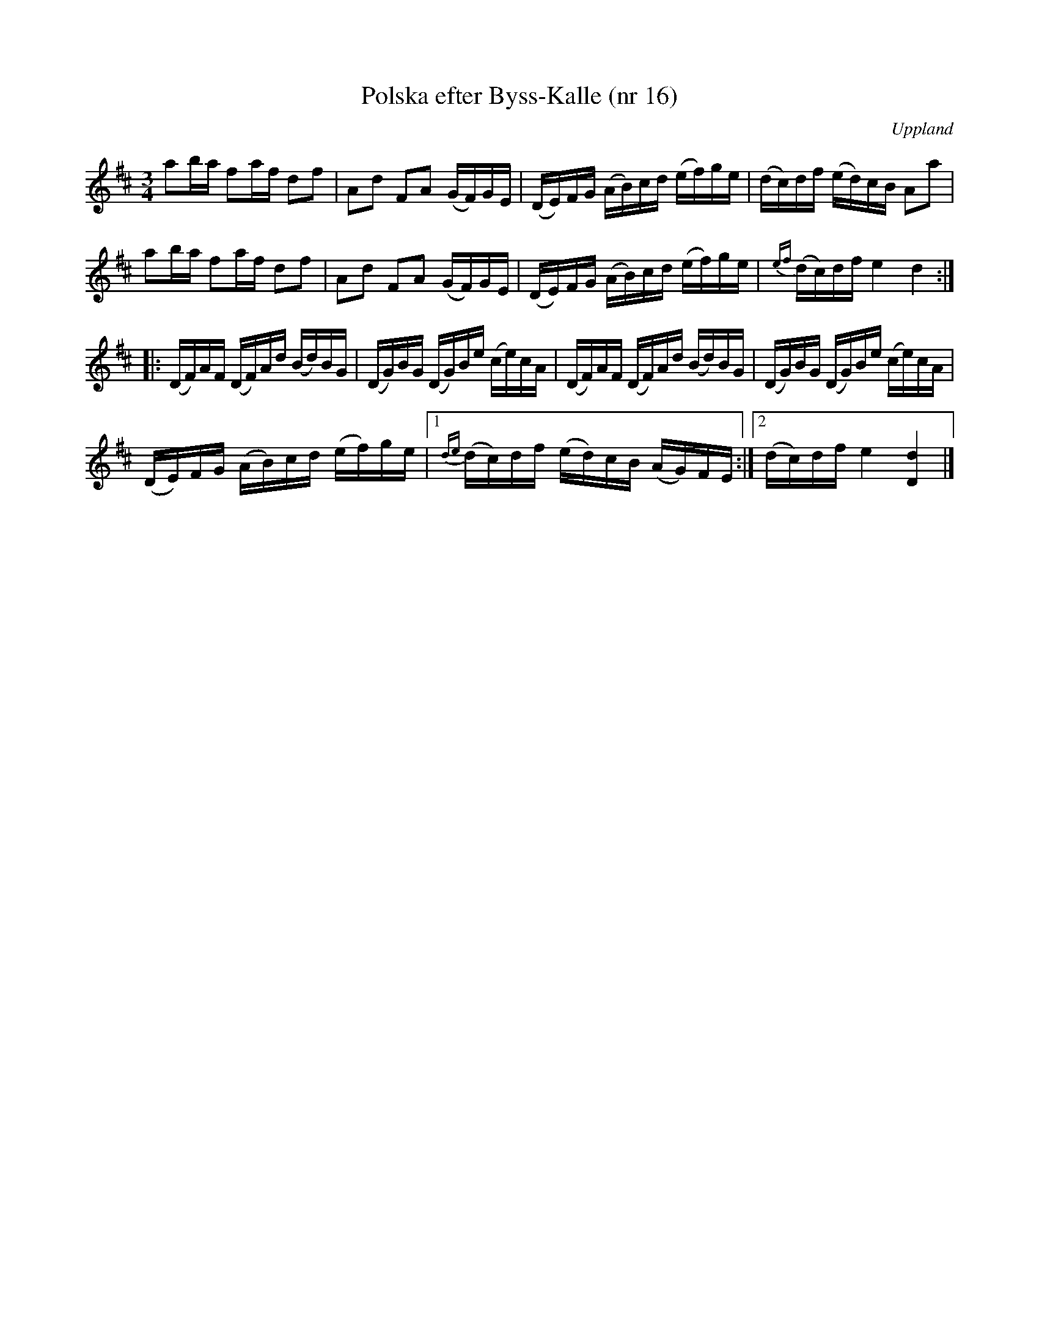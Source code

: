 %%abc-charset utf-8

X: 16
T: Polska efter Byss-Kalle (nr 16)
S: efter Byss-Kalle
B: 57 låtar efter Byss-Kalle nr 16
O: Uppland
R: Polska
N: Uppteckningen är ursprungligen hämtad ur Ruben Liljefors bok Upländsk Folkmusik.
Z: Nils L
M: 3/4
L: 1/16
K: D
a2ba f2af d2f2 | A2d2 F2A2 (GF)GE | (DE)FG (AB)cd (ef)ge | (dc)df (ed)cB A2a2 |
a2ba f2af d2f2 | A2d2 F2A2 (GF)GE | (DE)FG (AB)cd (ef)ge | {ef}(dc)df e4 d4 ::
(DF)AF (DF)Ad (Bd)BG | (DG)BG (DG)Be (ce)cA | (DF)AF (DF)Ad (Bd)BG | (DG)BG (DG)Be (ce)cA |
(DE)FG (AB)cd (ef)ge |1 {de}(dc)df (ed)cB (AG)FE :|2 (dc)df e4 [D4d4] |]

